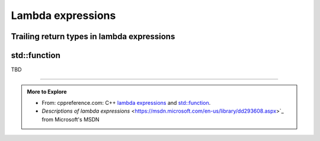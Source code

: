 ..  Copyright (C)  Dave Parillo.  Permission is granted to copy, distribute
    and/or modify this document under the terms of the GNU Free Documentation
    License, Version 1.3 or any later version published by the Free Software
    Foundation; with Invariant Sections being Forward, and Preface,
    no Front-Cover Texts, and no Back-Cover Texts.  A copy of
    the license is included in the section entitled "GNU Free Documentation
    License".

.. index::
   single: lambda
   single: lambda expressions
   single: lambda functions

Lambda expressions
==================





.. index::
   pair: lambda; trailing return type

Trailing return types in lambda expressions
-------------------------------------------


.. index:: std::function

std::function
-------------




TBD

-----

.. admonition:: More to Explore

   - From: cppreference.com: 
     C++ `lambda expressions <http://en.cppreference.com/w/cpp/language/lambda>`_ and 
     `std::function <http://en.cppreference.com/w/cpp/utility/functional/function>`_. 
   - `Descriptions of lambda expressions` <https://msdn.microsoft.com/en-us/library/dd293608.aspx>`_ from Microsoft's MSDN


